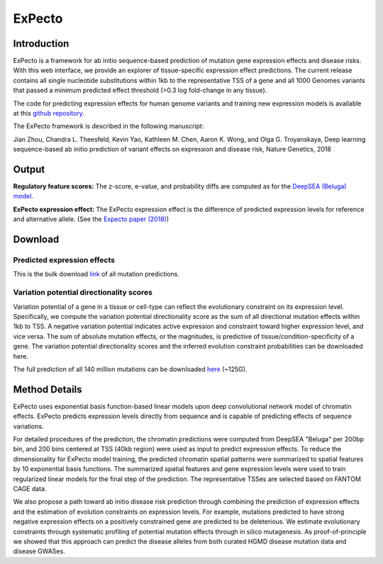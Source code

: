 =======
ExPecto
=======

Introduction
------------
ExPecto is a framework for ab initio sequence-based prediction of mutation gene expression effects and disease risks. With this web interface, we provide an explorer of tissue-specific expression effect predictions. The current release contains all single nucleotide substitutions within 1kb to the representative TSS of a gene and all 1000 Genomes variants that passed a minimum predicted effect threshold (>0.3 log fold-change in any tissue).

The code for predicting expression effects for human genome variants and training new expression models is available at this `github repository <https://github.com/FunctionLab/ExPecto>`_.

The ExPecto framework is described in the following manuscript:

Jian Zhou, Chandra L. Theesfeld, Kevin Yao, Kathleen M. Chen, Aaron K. Wong, and Olga G. Troyanskaya, Deep learning sequence-based ab initio prediction of variant effects on expression and disease risk, Nature Genetics, 2018

Output
------
**Regulatory feature scores:**
The z-score, e-value, and probability diffs are computed as for the `DeepSEA (Beluga) model <https://humanbase.readthedocs.io/en/latest/beluga.html#regulatory-feature-scores>`_.

**ExPecto expression effect:** 
The ExPecto expression effect is the difference of predicted expression levels for reference and alternative allele. (See the `Expecto paper (2018) <https://www.nature.com/articles/s41588-018-0160-6>`_)

Download
--------
Predicted expression effects
~~~~~~~~~~~~~~~~~~~~~~~~~~~~
This is the bulk download `link <http://deepsea.princeton.edu/media/code/expecto/combined_snps.0.3.zip>`_ of all mutation predictions.

Variation potential directionality scores
~~~~~~~~~~~~~~~~~~~~~~~~~~~~~~~~~~~~~~~~~
Variation potential of a gene in a tissue or cell-type can reflect the evolutionary constraint on its expression level. Specifically, we compute the variation potential directionality score as the sum of all directional mutation effects within 1kb to TSS. A negative variation potential indicates active expression and constraint toward higher expression level, and vice versa. The sum of absolute mutation effects, or the magnitudes, is predictive of tissue/condition-specificity of a gene. The variation potential directionality scores and the inferred evolution constraint probabilities can be downloaded here.

The full prediction of all 140 million mutations can be downloaded `here <http://deepsea.princeton.edu/media/code/expecto/all1kbmutations.tar>`_ (~125G).

Method Details
--------------
ExPecto uses exponential basis function-based linear models upon deep convolutional network model of chromatin effects. ExPecto predicts expression levels directly from sequence and is capable of predicting effects of sequence variations.

For detailed procedures of the prediction, the chromatin predictions were computed from DeepSEA "Beluga" per 200bp bin, and 200 bins centered at TSS (40kb region) were used as input to predict expression effects. To reduce the dimensionality for ExPecto model training, the predicted chromatin spatial patterns were summarized to spatial features by 10 exponential basis functions. The summarized spatial features and gene expression levels were used to train regularized linear models for the final step of the prediction. The representative TSSes are selected based on FANTOM CAGE data.

We also propose a path toward ab initio disease risk prediction through combining the prediction of expression effects and the estimation of evolution constraints on expression levels. For example, mutations predicted to have strong negative expression effects on a positively constrained gene are predicted to be deleterious. We estimate evolutionary constraints through systematic profiling of potential mutation effects through in silico mutagenesis. As proof-of-principle we showed that this approach can predict the disease alleles from both curated HGMD disease mutation data and disease GWASes.
